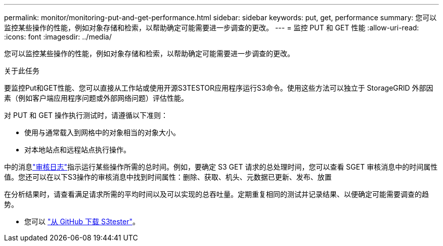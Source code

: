 ---
permalink: monitor/monitoring-put-and-get-performance.html 
sidebar: sidebar 
keywords: put, get, performance 
summary: 您可以监控某些操作的性能，例如对象存储和检索，以帮助确定可能需要进一步调查的更改。 
---
= 监控 PUT 和 GET 性能
:allow-uri-read: 
:icons: font
:imagesdir: ../media/


[role="lead"]
您可以监控某些操作的性能，例如对象存储和检索，以帮助确定可能需要进一步调查的更改。

.关于此任务
要监控Put和GET性能、您可以直接从工作站或使用开源S3TESTOR应用程序运行S3命令。使用这些方法可以独立于 StorageGRID 外部因素（例如客户端应用程序问题或外部网络问题）评估性能。

对 PUT 和 GET 操作执行测试时，请遵循以下准则：

* 使用与通常载入到网格中的对象相当的对象大小。
* 对本地站点和远程站点执行操作。


中的消息link:../audit/index.html["审核日志"]指示运行某些操作所需的总时间。例如，要确定 S3 GET 请求的总处理时间，您可以查看 SGET 审核消息中的时间属性值。您还可以在以下S3操作的审核消息中找到时间属性：删除、获取、机头、元数据已更新、发布、放置

在分析结果时，请查看满足请求所需的平均时间以及可以实现的总吞吐量。定期重复相同的测试并记录结果、以便确定可能需要调查的趋势。

* 您可以 https://github.com/s3tester["从 GitHub 下载 S3tester"^]。

